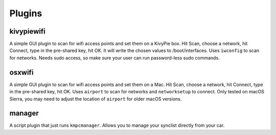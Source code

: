 #######
Plugins
#######

***********
kivypiewifi
***********

A simple GUI plugin to scan for wifi access points and set them on a KivyPie
box. Hit Scan, choose a network, hit Connect, type in the pre-shared key, hit
OK. It will write the chosen values to /boot/interfaces. Uses ``iwconfig`` to scan
for networks. Needs sudo access, so make sure your user can run password-less
sudo commands.

*******
osxwifi
*******

A simple GUI plugin to scan for wifi access points and set them on a Mac. Hit
Scan, choose a network, hit Connect, type in the pre-shared key, hit OK. Uses
``airport`` to scan for networks and ``networksetup`` to connect. Only tested
on macOS Sierra, you may need to adjust the location of ``airport`` for older
macOS versions.

*******
manager
*******

A script plugin that just runs ``kmpcmanager``. Allows you to manage your
synclist directly from your car.

